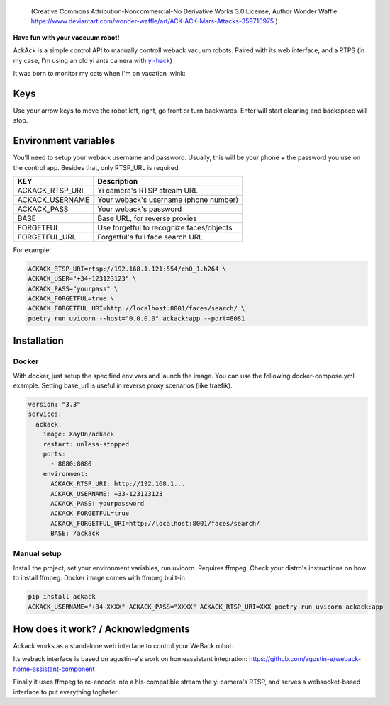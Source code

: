 .. figure:: ./docs/ackack.jpg
   :width: 200px

   (Creative Commons Attribution-Noncommercial-No Derivative Works 3.0 License, Author Wonder Waffle https://www.deviantart.com/wonder-waffle/art/ACK-ACK-Mars-Attacks-359710975 )



|pypi| |release| |downloads| |python_versions| |pypi_versions| |actions|

.. |pypi| image:: https://img.shields.io/pypi/l/ackack
.. |release| image:: https://img.shields.io/librariesio/release/pypi/ackack
.. |downloads| image:: https://img.shields.io/pypi/dm/ackack
.. |python_versions| image:: https://img.shields.io/pypi/pyversions/ackack
.. |pypi_versions| image:: https://img.shields.io/pypi/v/ackack
.. |actions| image:: https://github.com/XayOn/ackack/workflows/build.yml/badge.svg 


**Have fun with your vaccuum robot!**

AckAck is a simple control API to manually controll weback vacuum robots.
Paired with its web interface, and a RTPS (in my case, I'm using an old yi ants
camera with `yi-hack <https://github.com/fritz-smh/yi-hack>`_)

It was born to monitor my cats when I'm on vacation :wink:

.. image:: ./docs/screenshot.png


Keys
----

Use your arrow keys to move the robot left, right, go front or turn backwards.
Enter will start cleaning and backspace will stop.


Environment variables
---------------------

You'll need to setup your weback username and password.
Usually, this will be your phone + the password you use on the control app.
Besides that, only RTSP_URL is required.


===============  =========================================
KEY               Description
===============  =========================================
ACKACK_RTSP_URI  Yi camera's RTSP stream URL 
ACKACK_USERNAME  Your weback's username (phone number)
ACKACK_PASS      Your weback's password
BASE             Base URL, for reverse proxies
FORGETFUL        Use forgetful to recognize faces/objects
FORGETFUL_URL    Forgetful's full face search URL
===============  =========================================


For example:

.. code:: bash 

    ACKACK_RTSP_URI=rtsp://192.168.1.121:554/ch0_1.h264 \
    ACKACK_USER="+34-123123123" \
    ACKACK_PASS="yourpass" \
    ACKACK_FORGETFUL=true \
    ACKACK_FORGETFUL_URI=http://localhost:8001/faces/search/ \
    poetry run uvicorn --host="0.0.0.0" ackack:app --port=8081


Installation
------------

Docker
++++++

With docker, just setup the specified env vars and launch the image.
You can use the following docker-compose.yml example.
Setting base_url is useful in reverse proxy scenarios (like traefik).

.. code:: yaml

    version: "3.3"
    services:
      ackack:
        image: XayOn/ackack
        restart: unless-stopped
        ports:
          - 8080:8080
        environment:
          ACKACK_RTSP_URI: http://192.168.1...
          ACKACK_USERNAME: +33-123123123
          ACKACK_PASS: yourpassword 
          ACKACK_FORGETFUL=true
          ACKACK_FORGETFUL_URI=http://localhost:8001/faces/search/
          BASE: /ackack


Manual setup
++++++++++++

Install the project, set your environment variables, run uvicorn.
Requires ffmpeg. Check your distro's instructions on how to install ffmpeg.
Docker image comes with ffmpeg built-in

.. code:: bash

   pip install ackack
   ACKACK_USERNAME="+34-XXXX" ACKACK_PASS="XXXX" ACKACK_RTSP_URI=XXX poetry run uvicorn ackack:app


How does it work? / Acknowledgments
-------------------------------------

Ackack works as a standalone web interface to control your WeBack robot.

Its weback interface is based on agustin-e's work on homeassistant
integration: https://github.com/agustin-e/weback-home-assistant-component

Finally it uses ffmpeg to re-encode into a hls-compatible stream the yi
camera's RTSP, and serves a websocket-based interface to put everything
togheter..
